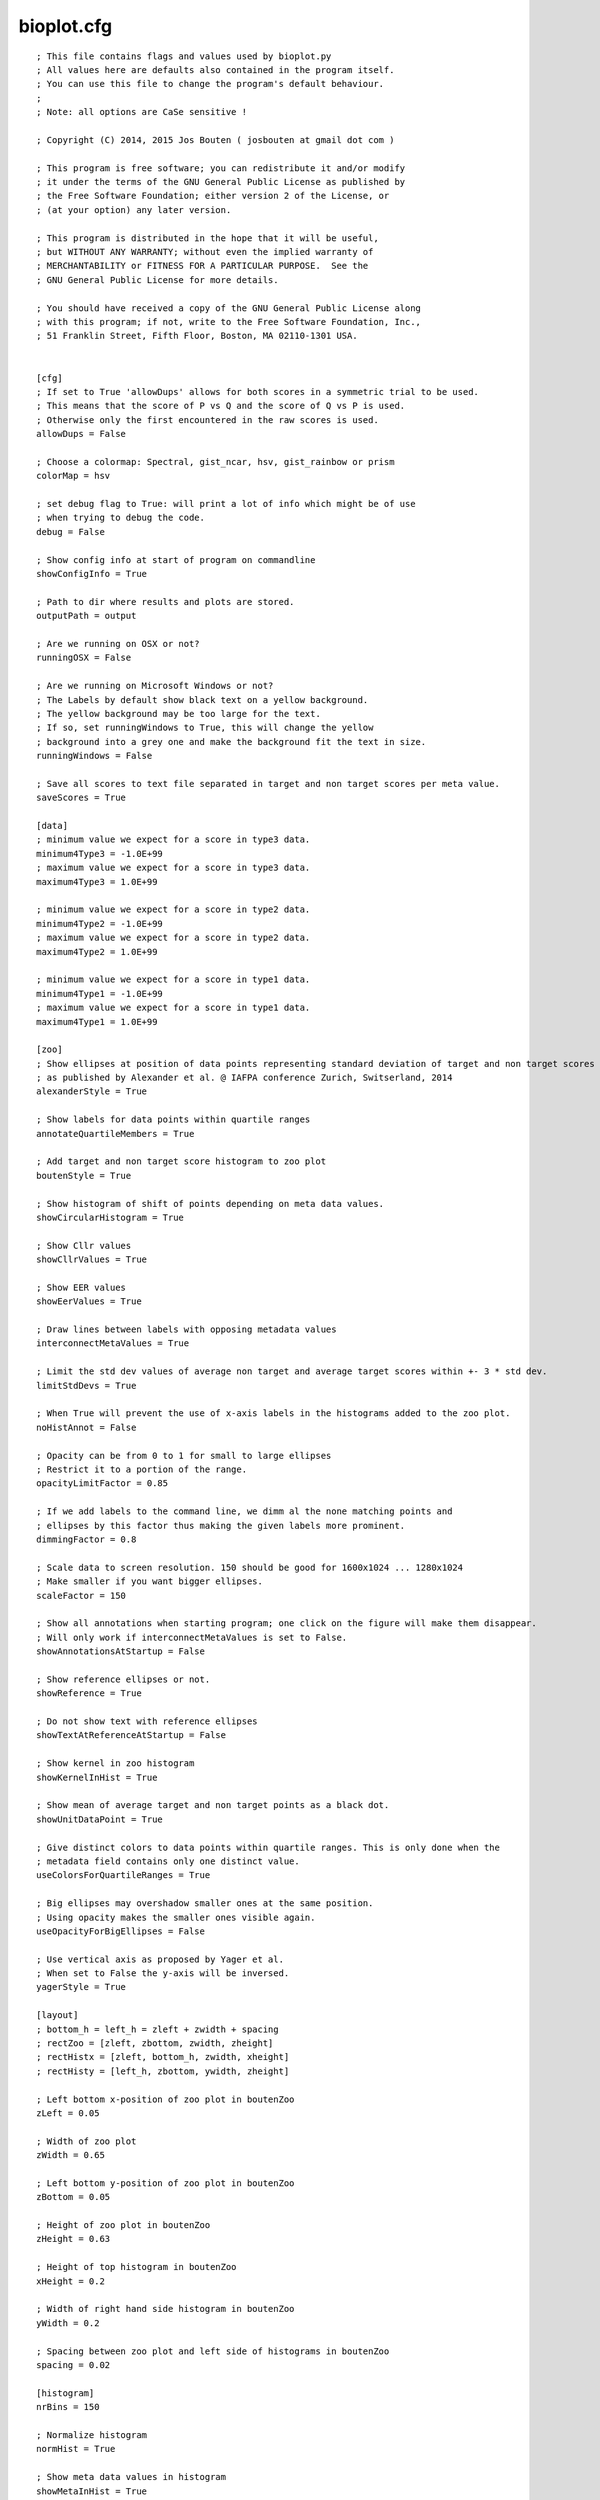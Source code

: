 bioplot.cfg
=========== 

::

    ; This file contains flags and values used by bioplot.py
    ; All values here are defaults also contained in the program itself.
    ; You can use this file to change the program's default behaviour.
    ;
    ; Note: all options are CaSe sensitive !
    
    ; Copyright (C) 2014, 2015 Jos Bouten ( josbouten at gmail dot com )
    
    ; This program is free software; you can redistribute it and/or modify
    ; it under the terms of the GNU General Public License as published by
    ; the Free Software Foundation; either version 2 of the License, or
    ; (at your option) any later version.
    
    ; This program is distributed in the hope that it will be useful,
    ; but WITHOUT ANY WARRANTY; without even the implied warranty of
    ; MERCHANTABILITY or FITNESS FOR A PARTICULAR PURPOSE.  See the
    ; GNU General Public License for more details.
    
    ; You should have received a copy of the GNU General Public License along
    ; with this program; if not, write to the Free Software Foundation, Inc.,
    ; 51 Franklin Street, Fifth Floor, Boston, MA 02110-1301 USA.
    
    
    [cfg]
    ; If set to True 'allowDups' allows for both scores in a symmetric trial to be used.
    ; This means that the score of P vs Q and the score of Q vs P is used.
    ; Otherwise only the first encountered in the raw scores is used.
    allowDups = False
    
    ; Choose a colormap: Spectral, gist_ncar, hsv, gist_rainbow or prism
    colorMap = hsv
    
    ; set debug flag to True: will print a lot of info which might be of use
    ; when trying to debug the code.
    debug = False
    
    ; Show config info at start of program on commandline
    showConfigInfo = True
    
    ; Path to dir where results and plots are stored.
    outputPath = output
    
    ; Are we running on OSX or not?
    runningOSX = False

    ; Are we running on Microsoft Windows or not?
    ; The Labels by default show black text on a yellow background.
    ; The yellow background may be too large for the text.
    ; If so, set runningWindows to True, this will change the yellow
    ; background into a grey one and make the background fit the text in size.
    runningWindows = False

    ; Save all scores to text file separated in target and non target scores per meta value.
    saveScores = True 
    
    [data]
    ; minimum value we expect for a score in type3 data.
    minimum4Type3 = -1.0E+99
    ; maximum value we expect for a score in type3 data.
    maximum4Type3 = 1.0E+99
    
    ; minimum value we expect for a score in type2 data.
    minimum4Type2 = -1.0E+99
    ; maximum value we expect for a score in type2 data.
    maximum4Type2 = 1.0E+99
    
    ; minimum value we expect for a score in type1 data.
    minimum4Type1 = -1.0E+99
    ; maximum value we expect for a score in type1 data.
    maximum4Type1 = 1.0E+99
    
    [zoo]
    ; Show ellipses at position of data points representing standard deviation of target and non target scores
    ; as published by Alexander et al. @ IAFPA conference Zurich, Switserland, 2014
    alexanderStyle = True
    
    ; Show labels for data points within quartile ranges
    annotateQuartileMembers = True
    
    ; Add target and non target score histogram to zoo plot
    boutenStyle = True
    
    ; Show histogram of shift of points depending on meta data values.
    showCircularHistogram = True
    
    ; Show Cllr values
    showCllrValues = True

    ; Show EER values
    showEerValues = True
    
    ; Draw lines between labels with opposing metadata values
    interconnectMetaValues = True
    
    ; Limit the std dev values of average non target and average target scores within +- 3 * std dev.
    limitStdDevs = True
    
    ; When True will prevent the use of x-axis labels in the histograms added to the zoo plot.
    noHistAnnot = False
    
    ; Opacity can be from 0 to 1 for small to large ellipses
    ; Restrict it to a portion of the range.
    opacityLimitFactor = 0.85
    
    ; If we add labels to the command line, we dimm al the none matching points and
    ; ellipses by this factor thus making the given labels more prominent.
    dimmingFactor = 0.8
    
    ; Scale data to screen resolution. 150 should be good for 1600x1024 ... 1280x1024
    ; Make smaller if you want bigger ellipses.
    scaleFactor = 150
    
    ; Show all annotations when starting program; one click on the figure will make them disappear.
    ; Will only work if interconnectMetaValues is set to False.
    showAnnotationsAtStartup = False
    
    ; Show reference ellipses or not.
    showReference = True
    
    ; Do not show text with reference ellipses
    showTextAtReferenceAtStartup = False
    
    ; Show kernel in zoo histogram
    showKernelInHist = True
    
    ; Show mean of average target and non target points as a black dot.
    showUnitDataPoint = True
    
    ; Give distinct colors to data points within quartile ranges. This is only done when the
    ; metadata field contains only one distinct value.
    useColorsForQuartileRanges = True
    
    ; Big ellipses may overshadow smaller ones at the same position.
    ; Using opacity makes the smaller ones visible again.
    useOpacityForBigEllipses = False
    
    ; Use vertical axis as proposed by Yager et al.
    ; When set to False the y-axis will be inversed.
    yagerStyle = True
    
    [layout]
    ; bottom_h = left_h = zleft + zwidth + spacing
    ; rectZoo = [zleft, zbottom, zwidth, zheight]
    ; rectHistx = [zleft, bottom_h, zwidth, xheight]
    ; rectHisty = [left_h, zbottom, ywidth, zheight]
    
    ; Left bottom x-position of zoo plot in boutenZoo
    zLeft = 0.05
    
    ; Width of zoo plot
    zWidth = 0.65
    
    ; Left bottom y-position of zoo plot in boutenZoo
    zBottom = 0.05
    
    ; Height of zoo plot in boutenZoo
    zHeight = 0.63
    
    ; Height of top histogram in boutenZoo
    xHeight = 0.2
    
    ; Width of right hand side histogram in boutenZoo
    yWidth = 0.2
    
    ; Spacing between zoo plot and left side of histograms in boutenZoo
    spacing = 0.02
    
    [histogram]
    nrBins = 150
    
    ; Normalize histogram
    normHist = True
    
    ; Show meta data values in histogram
    showMetaInHist = True
    
    [accuracy]
    nrPoints = 100
    
    [ranking]
    nrPoints = 100
    
    maxNrSteps = 100
    
    [matrix]
    ; Not working at the moment:
    ; In the cross identification plot, we want at least
    ; this number of scores per label, otherwise skip
    ; the label.
    ; minNrScores4MatrixPlot = 25
    
    ; color map of the plot
    matrixColorMap = Greys
    
    ; When set to True: combine matrices (if there are multiple
    ; because of different meta values) in a square or oblong matrix,
    ; otherwise make a horizontal bar or vertical column of matrices.
    combineMatrices = True

    ; Show labels at tick marks
    showMatrixLabels = True
    
    ; rotate xtick labels at a degree
    labelAngle = 70
    
    [probability]
    ; Number of threshold values used to calculate P(defense)
    ; and P(prosecution) from target and non target scores
    ; per meta value.
    nrSamples4Probability = 500
